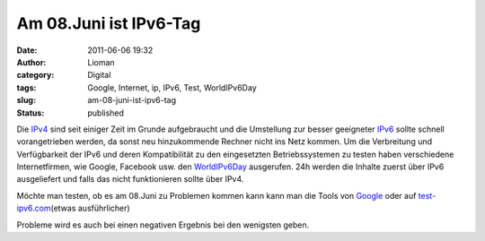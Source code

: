 Am 08.Juni ist IPv6-Tag
#######################
:date: 2011-06-06 19:32
:author: Lioman
:category: Digital
:tags: Google, Internet, ip, IPv6, Test, WorldIPv6Day
:slug: am-08-juni-ist-ipv6-tag
:status: published

Die `IPv4 <https://secure.wikimedia.org/wikipedia/de/wiki/IPv4>`__ sind
seit einiger Zeit im Grunde aufgebraucht und die Umstellung zur besser
geeigneter
`IPv6 <https://secure.wikimedia.org/wikipedia/de/wiki/IPv6>`__ sollte
schnell vorangetrieben werden, da sonst neu hinzukommende Rechner nicht
ins Netz kommen. Um die Verbreitung und Verfügbarkeit der IPv6 und deren
Kompatibilität zu den eingesetzten Betriebssystemen zu testen haben
verschiedene Internetfirmen, wie Google, Facebook usw. den
`WorldIPv6Day <http://worldipv6day.org/>`__ ausgerufen. 24h werden die
Inhalte zuerst über IPv6 ausgeliefert und falls das nicht funktionieren
sollte über IPv4.

Möchte man testen, ob es am 08.Juni zu Problemen kommen kann kann man
die Tools von `Google <http://ipv6test.google.com/>`__ oder auf
`test-ipv6.com <http://test-ipv6.com/>`__\ (etwas ausführlicher)

Probleme wird es auch bei einen negativen Ergebnis bei den wenigsten
geben.
